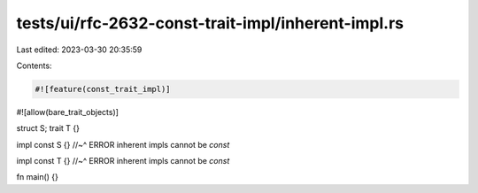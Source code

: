 tests/ui/rfc-2632-const-trait-impl/inherent-impl.rs
===================================================

Last edited: 2023-03-30 20:35:59

Contents:

.. code-block:: rs

    #![feature(const_trait_impl)]
#![allow(bare_trait_objects)]

struct S;
trait T {}

impl const S {}
//~^ ERROR inherent impls cannot be `const`

impl const T {}
//~^ ERROR inherent impls cannot be `const`

fn main() {}


